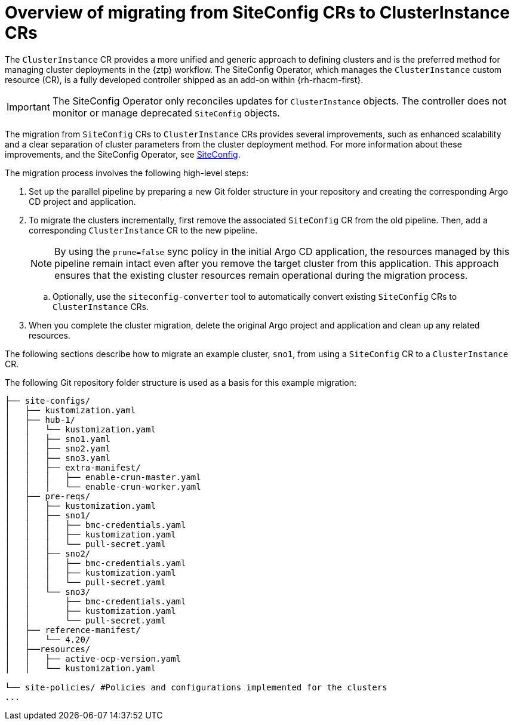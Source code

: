 // Module included in the following assemblies:
//
// * edge_computing/ztp-migrate-clusterinstance.adoc

:_mod-docs-content-type: CONCEPT
[id="ztp-migrate-clusterinstance-overview_{context}"]
= Overview of migrating from SiteConfig CRs to ClusterInstance CRs

The `ClusterInstance` CR provides a more unified and generic approach to defining clusters and is the preferred method for managing cluster deployments in the {ztp} workflow.
The SiteConfig Operator, which manages the `ClusterInstance` custom resource (CR), is a fully developed controller shipped as an add-on within {rh-rhacm-first}.

[IMPORTANT]
====
The SiteConfig Operator only reconciles updates for `ClusterInstance` objects. The controller does not monitor or manage deprecated `SiteConfig` objects.
====

The migration from `SiteConfig` CRs to `ClusterInstance` CRs provides several improvements, such as enhanced scalability and a clear separation of cluster parameters from the cluster deployment method. For more information about these improvements, and the SiteConfig Operator, see link:https://docs.redhat.com/en/documentation/red_hat_advanced_cluster_management_for_kubernetes/2.12/html-single/multicluster_engine_operator_with_red_hat_advanced_cluster_management/index#siteconfig-intro[SiteConfig].

The migration process involves the following high-level steps:

. Set up the parallel pipeline by preparing a new Git folder structure in your repository and creating the corresponding Argo CD project and application.

. To migrate the clusters incrementally, first remove the associated `SiteConfig` CR from the old pipeline. Then, add a corresponding `ClusterInstance` CR to the new pipeline.
+
[NOTE]
====
By using the `prune=false` sync policy in the initial Argo CD application, the resources managed by this pipeline remain intact even after you remove the target cluster from this application. This approach ensures that the existing cluster resources remain operational during the migration process.
====

.. Optionally, use the `siteconfig-converter` tool to automatically convert existing `SiteConfig` CRs to `ClusterInstance` CRs.

. When you complete the cluster migration, delete the original Argo project and application and clean up any related resources.

The following sections describe how to migrate an example cluster, `sno1`, from using a `SiteConfig` CR to a `ClusterInstance` CR. 

The following Git repository folder structure is used as a basis for this example migration:
[source,text]
----
├── site-configs/
│   ├── kustomization.yaml
│   ├── hub-1/
│   │   └── kustomization.yaml
│   │   ├── sno1.yaml  
│   │   ├── sno2.yaml
│   │   ├── sno3.yaml
│   │   ├── extra-manifest/
│   │   │   ├── enable-crun-master.yaml
│   │   │   └── enable-crun-worker.yaml
│   ├── pre-reqs/
│   │   ├── kustomization.yaml
│   │   ├── sno1/
│   │   │   ├── bmc-credentials.yaml
│   │   │   ├── kustomization.yaml
│   │   │   └── pull-secret.yaml
│   │   ├── sno2/
│   │   │   ├── bmc-credentials.yaml
│   │   │   ├── kustomization.yaml
│   │   │   └── pull-secret.yaml
│   │   └── sno3/
│   │       ├── bmc-credentials.yaml
│   │       ├── kustomization.yaml
│   │       └── pull-secret.yaml
│   ├── reference-manifest/
│   │   └── 4.20/
│   ├──resources/
│   │   ├── active-ocp-version.yaml
│   │   └── kustomization.yaml

└── site-policies/ #Policies and configurations implemented for the clusters
...
----
